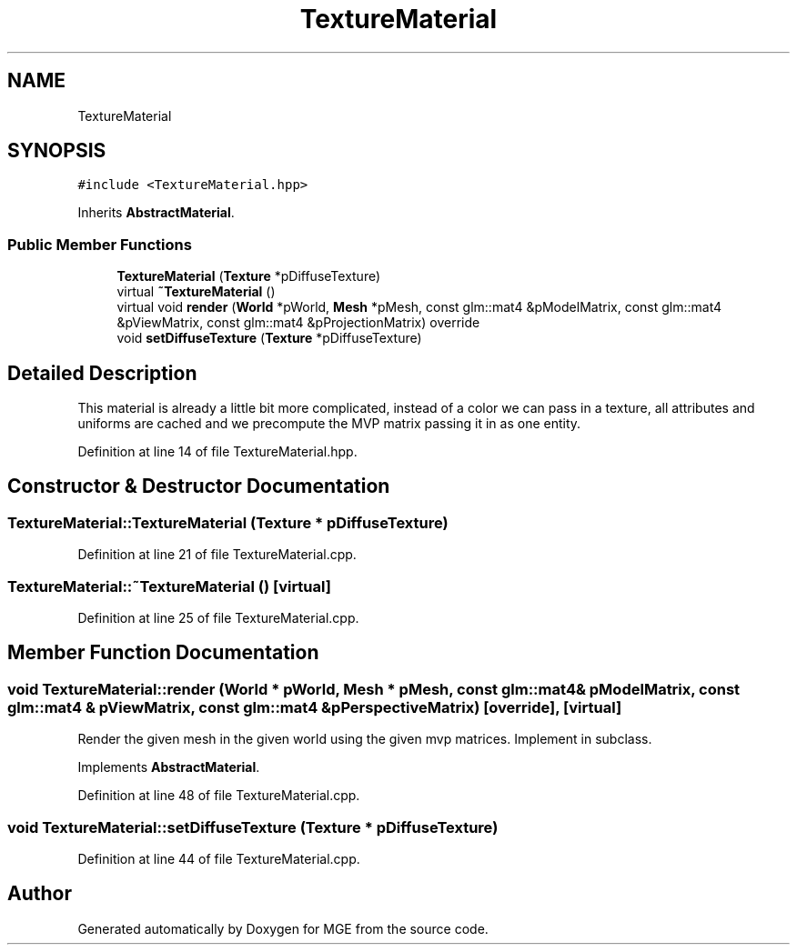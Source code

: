 .TH "TextureMaterial" 3 "Mon Jan 1 2018" "MGE" \" -*- nroff -*-
.ad l
.nh
.SH NAME
TextureMaterial
.SH SYNOPSIS
.br
.PP
.PP
\fC#include <TextureMaterial\&.hpp>\fP
.PP
Inherits \fBAbstractMaterial\fP\&.
.SS "Public Member Functions"

.in +1c
.ti -1c
.RI "\fBTextureMaterial\fP (\fBTexture\fP *pDiffuseTexture)"
.br
.ti -1c
.RI "virtual \fB~TextureMaterial\fP ()"
.br
.ti -1c
.RI "virtual void \fBrender\fP (\fBWorld\fP *pWorld, \fBMesh\fP *pMesh, const glm::mat4 &pModelMatrix, const glm::mat4 &pViewMatrix, const glm::mat4 &pProjectionMatrix) override"
.br
.ti -1c
.RI "void \fBsetDiffuseTexture\fP (\fBTexture\fP *pDiffuseTexture)"
.br
.in -1c
.SH "Detailed Description"
.PP 
This material is already a little bit more complicated, instead of a color we can pass in a texture, all attributes and uniforms are cached and we precompute the MVP matrix passing it in as one entity\&. 
.PP
Definition at line 14 of file TextureMaterial\&.hpp\&.
.SH "Constructor & Destructor Documentation"
.PP 
.SS "TextureMaterial::TextureMaterial (\fBTexture\fP * pDiffuseTexture)"

.PP
Definition at line 21 of file TextureMaterial\&.cpp\&.
.SS "TextureMaterial::~TextureMaterial ()\fC [virtual]\fP"

.PP
Definition at line 25 of file TextureMaterial\&.cpp\&.
.SH "Member Function Documentation"
.PP 
.SS "void TextureMaterial::render (\fBWorld\fP * pWorld, \fBMesh\fP * pMesh, const glm::mat4 & pModelMatrix, const glm::mat4 & pViewMatrix, const glm::mat4 & pPerspectiveMatrix)\fC [override]\fP, \fC [virtual]\fP"
Render the given mesh in the given world using the given mvp matrices\&. Implement in subclass\&. 
.PP
Implements \fBAbstractMaterial\fP\&.
.PP
Definition at line 48 of file TextureMaterial\&.cpp\&.
.SS "void TextureMaterial::setDiffuseTexture (\fBTexture\fP * pDiffuseTexture)"

.PP
Definition at line 44 of file TextureMaterial\&.cpp\&.

.SH "Author"
.PP 
Generated automatically by Doxygen for MGE from the source code\&.
